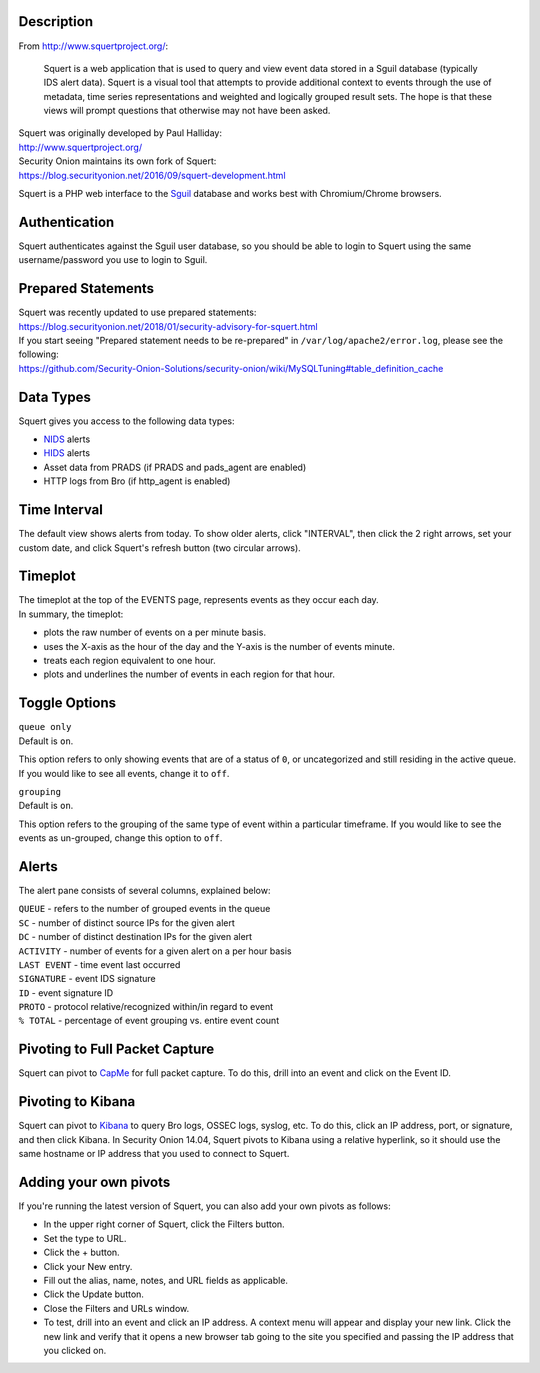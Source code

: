 Description
===========

From http://www.squertproject.org/:

    Squert is a web application that is used to query and view event
    data stored in a Sguil database (typically IDS alert data). Squert
    is a visual tool that attempts to provide additional context to
    events through the use of metadata, time series representations and
    weighted and logically grouped result sets. The hope is that these
    views will prompt questions that otherwise may not have been asked.

| Squert was originally developed by Paul Halliday:
| http://www.squertproject.org/

| Security Onion maintains its own fork of Squert:
| https://blog.securityonion.net/2016/09/squert-development.html

Squert is a PHP web interface to the `Sguil <Sguil>`__ database and
works best with Chromium/Chrome browsers.

Authentication
==============

Squert authenticates against the Sguil user database, so you should be
able to login to Squert using the same username/password you use to
login to Sguil.

Prepared Statements
===================

| Squert was recently updated to use prepared statements:
| https://blog.securityonion.net/2018/01/security-advisory-for-squert.html

| If you start seeing "Prepared statement needs to be re-prepared" in
  ``/var/log/apache2/error.log``, please see the following:
| https://github.com/Security-Onion-Solutions/security-onion/wiki/MySQLTuning#table_definition_cache

Data Types
==========

Squert gives you access to the following data types:

-  `NIDS <NIDS>`__ alerts
-  `HIDS <OSSEC>`__ alerts
-  Asset data from PRADS (if PRADS and pads\_agent are enabled)
-  HTTP logs from Bro (if http\_agent is enabled)

Time Interval
=============

The default view shows alerts from today. To show older alerts, click
"INTERVAL", then click the 2 right arrows, set your custom date, and
click Squert's refresh button (two circular arrows).

Timeplot
========

| The timeplot at the top of the EVENTS page, represents events as they
  occur each day.
| In summary, the timeplot:

-  plots the raw number of events on a per minute basis.
-  uses the X-axis as the hour of the day and the Y-axis is the number
   of events minute.
-  treats each region equivalent to one hour.
-  plots and underlines the number of events in each region for that
   hour.

Toggle Options
==============

| ``queue only``
| Default is ``on``.

This option refers to only showing events that are of a status of ``0``,
or uncategorized and still residing in the active queue. If you would
like to see all events, change it to ``off``.

| ``grouping``
| Default is ``on``.

This option refers to the grouping of the same type of event within a
particular timeframe. If you would like to see the events as un-grouped,
change this option to ``off``.

Alerts
======

The alert pane consists of several columns, explained below:

| ``QUEUE`` - refers to the number of grouped events in the queue
| ``SC`` - number of distinct source IPs for the given alert
| ``DC`` - number of distinct destination IPs for the given alert
| ``ACTIVITY`` - number of events for a given alert on a per hour basis
| ``LAST EVENT`` - time event last occurred
| ``SIGNATURE`` - event IDS signature
| ``ID`` - event signature ID
| ``PROTO`` - protocol relative/recognized within/in regard to event
| ``% TOTAL`` - percentage of event grouping vs. entire event count

Pivoting to Full Packet Capture
===============================

Squert can pivot to `CapMe <CapMe>`__ for full packet capture. To do
this, drill into an event and click on the Event ID.

Pivoting to Kibana
==================

Squert can pivot to `Kibana <Kibana>`__ to query Bro logs, OSSEC logs,
syslog, etc. To do this, click an IP address, port, or signature, and
then click Kibana. In Security Onion 14.04, Squert pivots to Kibana
using a relative hyperlink, so it should use the same hostname or IP
address that you used to connect to Squert.

Adding your own pivots
======================

If you're running the latest version of Squert, you can also add your
own pivots as follows:

-  In the upper right corner of Squert, click the Filters button.
-  Set the type to URL.
-  Click the + button.
-  Click your New entry.
-  Fill out the alias, name, notes, and URL fields as applicable.
-  Click the Update button.
-  Close the Filters and URLs window.
-  To test, drill into an event and click an IP address. A context menu
   will appear and display your new link. Click the new link and verify
   that it opens a new browser tab going to the site you specified and
   passing the IP address that you clicked on.
